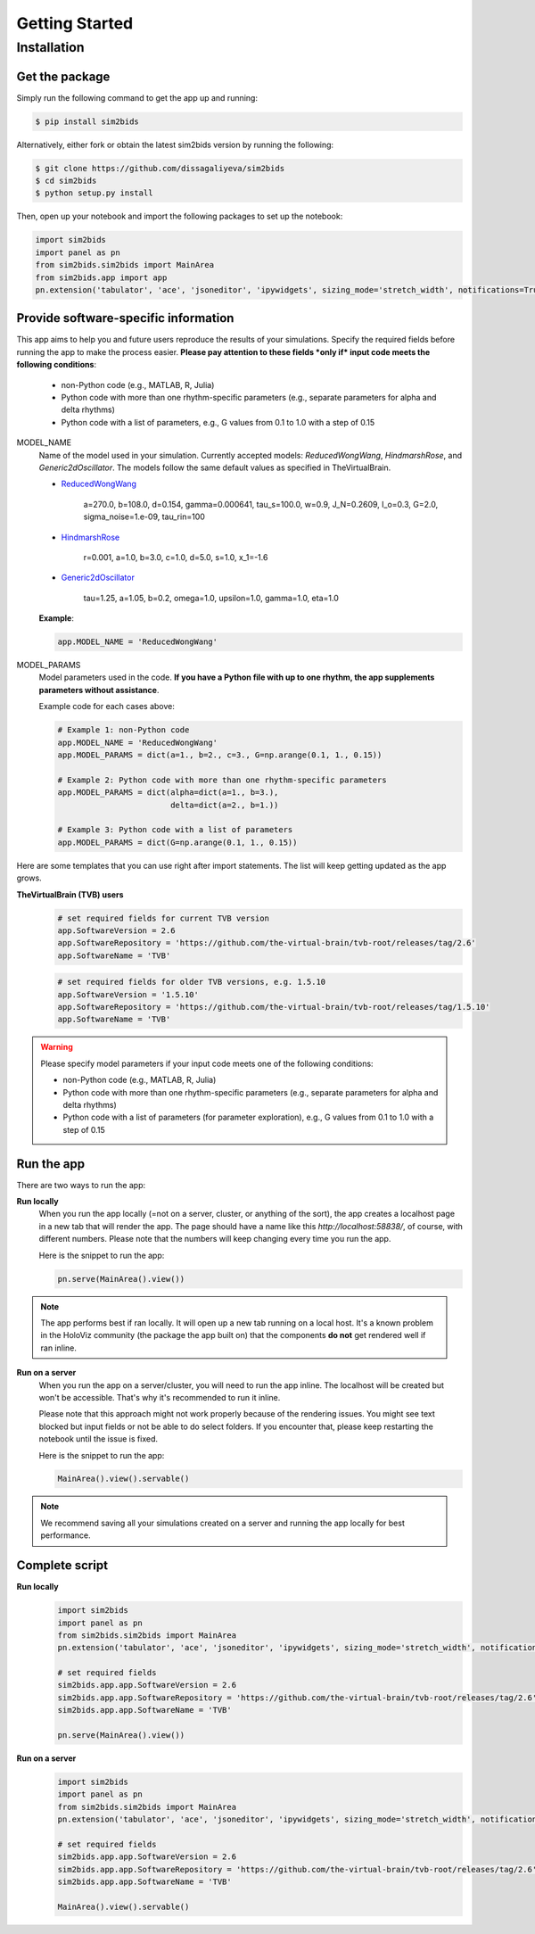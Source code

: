 Getting Started
###############

Installation
************

Get the package
===============

Simply run the following command to get the app up and running:

.. sourcecode:: console

   $ pip install sim2bids

Alternatively, either fork or obtain the latest sim2bids version by running the following:

.. sourcecode:: console

   $ git clone https://github.com/dissagaliyeva/sim2bids
   $ cd sim2bids
   $ python setup.py install

Then, open up your notebook and import the following packages to set up the notebook:

.. sourcecode:: python

   import sim2bids
   import panel as pn
   from sim2bids.sim2bids import MainArea
   from sim2bids.app import app
   pn.extension('tabulator', 'ace', 'jsoneditor', 'ipywidgets', sizing_mode='stretch_width', notifications=True)


Provide software-specific information
=====================================

This app aims to help you and future users reproduce the results of your simulations. Specify the required fields before running
the app to make the process easier. **Please pay attention to these fields *only if* input code meets the following conditions**:

    * non-Python code (e.g., MATLAB, R, Julia)

    * Python code with more than one rhythm-specific parameters (e.g., separate parameters for alpha and delta rhythms)

    * Python code with a list of parameters, e.g., G values from 0.1 to 1.0 with a step of 0.15

.. rst-class:: custom_heading

MODEL_NAME
    Name of the model used in your simulation. Currently accepted models: *ReducedWongWang*, *HindmarshRose*, and *Generic2dOscillator*. The models follow the same default values as specified in TheVirtualBrain.

    * `ReducedWongWang <https://docs.thevirtualbrain.org/api/tvb.contrib.scripts.models.html?highlight=reducedwongwang#module-tvb.contrib.scripts.models.reduced_wong_wang_exc_io>`_

        a=270.0, b=108.0, d=0.154, gamma=0.000641, tau_s=100.0, w=0.9, J_N=0.2609, I_o=0.3, G=2.0, sigma_noise=1.e-09, tau_rin=100

    * `HindmarshRose <https://docs.thevirtualbrain.org/api/tvb.contrib.simulator.models.html?highlight=hindmarshrose#module-tvb.contrib.simulator.models.hindmarsh_rose>`_

        r=0.001, a=1.0, b=3.0, c=1.0, d=5.0, s=1.0, x_1=-1.6

    * `Generic2dOscillator <https://docs.thevirtualbrain.org/api/tvb.contrib.simulator.models.html?highlight=hindmarshrose#module-tvb.contrib.simulator.models.generic_2d_oscillator>`_

        tau=1.25, a=1.05, b=0.2, omega=1.0, upsilon=1.0, gamma=1.0, eta=1.0

    **Example**:

    .. sourcecode:: python

            app.MODEL_NAME = 'ReducedWongWang'

.. rst-class:: custom_heading

MODEL_PARAMS
    Model parameters used in the code. **If you have a Python file with up to one rhythm, the app supplements parameters without assistance**.

    Example code for each cases above:

    .. sourcecode:: python

        # Example 1: non-Python code
        app.MODEL_NAME = 'ReducedWongWang'
        app.MODEL_PARAMS = dict(a=1., b=2., c=3., G=np.arange(0.1, 1., 0.15))

        # Example 2: Python code with more than one rhythm-specific parameters
        app.MODEL_PARAMS = dict(alpha=dict(a=1., b=3.),
                                delta=dict(a=2., b=1.))

        # Example 3: Python code with a list of parameters
        app.MODEL_PARAMS = dict(G=np.arange(0.1, 1., 0.15))





Here are some templates that you can use right after import statements. The list will keep getting updated as the app grows.

**TheVirtualBrain (TVB) users**
  .. sourcecode:: python

      # set required fields for current TVB version
      app.SoftwareVersion = 2.6
      app.SoftwareRepository = 'https://github.com/the-virtual-brain/tvb-root/releases/tag/2.6'
      app.SoftwareName = 'TVB'


  .. sourcecode:: python

      # set required fields for older TVB versions, e.g. 1.5.10
      app.SoftwareVersion = '1.5.10'
      app.SoftwareRepository = 'https://github.com/the-virtual-brain/tvb-root/releases/tag/1.5.10'
      app.SoftwareName = 'TVB'

.. warning::
    Please specify model parameters if your input code meets one of the following conditions:

    * non-Python code (e.g., MATLAB, R, Julia)

    * Python code with more than one rhythm-specific parameters (e.g., separate parameters for alpha and delta rhythms)

    * Python code with a list of parameters (for parameter exploration), e.g., G values from 0.1 to 1.0 with a step of 0.15

Run the app
===========

There are two ways to run the app:

**Run locally**
   When you run the app locally (=not on a server, cluster, or anything of the sort), the app creates a localhost page
   in a new tab that will render the app. The page should have a name like this `http://localhost:58838/`, of course,
   with different numbers. Please note that the numbers will keep changing every time you run the app.

   Here is the snippet to run the app:

   .. sourcecode:: python

      pn.serve(MainArea().view())

.. note::
   The app performs best if ran locally. It will open up a new tab running on a local host. It's a known problem
   in the HoloViz community (the package the app built on) that the components **do not** get rendered well if ran inline.


**Run on a server**
  When you run the app on a server/cluster, you will need to run the app inline. The localhost will be created
  but won't be accessible. That's why it's recommended to run it inline.

  Please note that this approach might not work properly because of the rendering issues. You might see text blocked
  but input fields or not be able to do select folders. If you encounter that, please keep restarting the notebook
  until the issue is fixed.

  Here is the snippet to run the app:

  .. sourcecode:: python

      MainArea().view().servable()

.. note::
   We recommend saving all your simulations created on a server and running the app locally for best performance.

Complete script
===============

**Run locally**
  .. sourcecode:: python

      import sim2bids
      import panel as pn
      from sim2bids.sim2bids import MainArea
      pn.extension('tabulator', 'ace', 'jsoneditor', 'ipywidgets', sizing_mode='stretch_width', notifications=True)

      # set required fields
      sim2bids.app.app.SoftwareVersion = 2.6
      sim2bids.app.app.SoftwareRepository = 'https://github.com/the-virtual-brain/tvb-root/releases/tag/2.6'
      sim2bids.app.app.SoftwareName = 'TVB'

      pn.serve(MainArea().view())

**Run on a server**
  .. sourcecode:: python

      import sim2bids
      import panel as pn
      from sim2bids.sim2bids import MainArea
      pn.extension('tabulator', 'ace', 'jsoneditor', 'ipywidgets', sizing_mode='stretch_width', notifications=True)

      # set required fields
      sim2bids.app.app.SoftwareVersion = 2.6
      sim2bids.app.app.SoftwareRepository = 'https://github.com/the-virtual-brain/tvb-root/releases/tag/2.6'
      sim2bids.app.app.SoftwareName = 'TVB'

      MainArea().view().servable()

